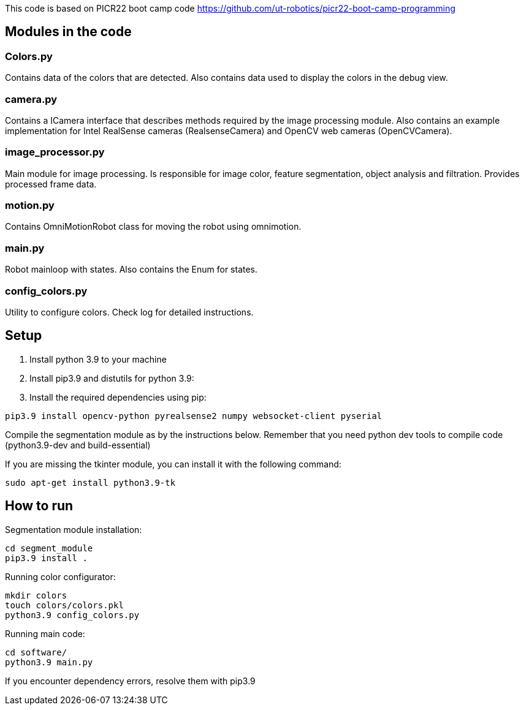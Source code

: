 This code is based on PICR22 boot camp code https://github.com/ut-robotics/picr22-boot-camp-programming

== Modules in the code

=== Colors.py

Contains data of the colors that are detected. Also contains data used to display the colors in the debug view.

=== camera.py

Contains a ICamera interface that describes methods required by the image processing module. Also contains an example implementation for Intel RealSense cameras (RealsenseCamera) and OpenCV web cameras (OpenCVCamera).

=== image_processor.py

Main module for image processing. Is responsible for image color, feature segmentation, object analysis and filtration. Provides processed frame data.

=== motion.py

Contains OmniMotionRobot class for moving the robot using omnimotion.

=== main.py

Robot mainloop with states. Also contains the Enum for states.

=== config_colors.py

Utility to configure colors. Check log for detailed instructions.

== Setup

1. Install python 3.9 to your machine

2. Install pip3.9 and distutils for python 3.9:

3. Install the required dependencies using pip:
----
pip3.9 install opencv-python pyrealsense2 numpy websocket-client pyserial
----

Compile the segmentation module as by the instructions below. 
Remember that you need python dev tools to compile code 
(python3.9-dev and build-essential)

If you are missing the tkinter module, you can install it with the following command:
----
sudo apt-get install python3.9-tk
----


== How to run

Segmentation module installation:

----
cd segment_module
pip3.9 install .
----

Running color configurator:

----
mkdir colors
touch colors/colors.pkl
python3.9 config_colors.py
----

Running main code:

----
cd software/
python3.9 main.py
----

If you encounter dependency errors, resolve them with pip3.9
